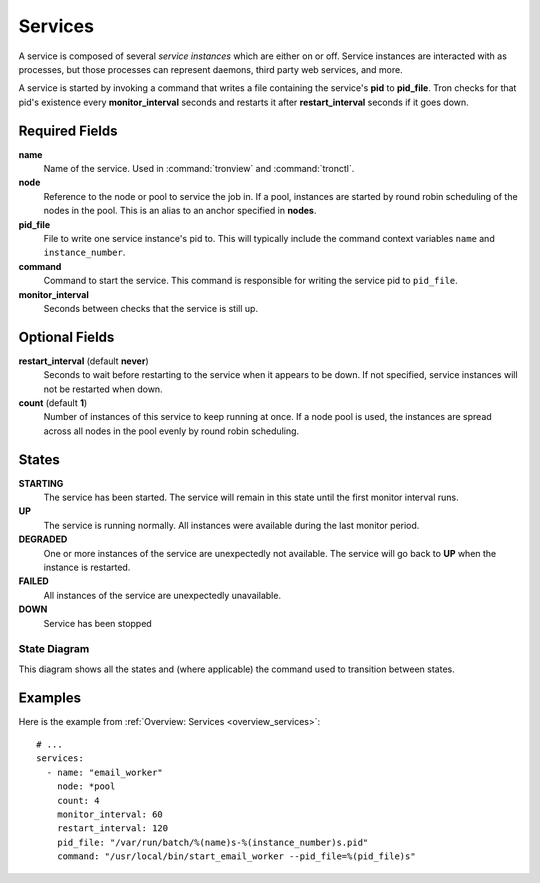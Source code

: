 Services
========

A service is composed of several *service instances* which are either on or
off. Service instances are interacted with as processes, but those processes
can represent daemons, third party web services, and more.

A service is started by invoking a command that writes a file containing the
service's **pid** to **pid_file**. Tron checks for that pid's existence every
**monitor_interval** seconds and restarts it after **restart_interval** seconds
if it goes down.

.. Keep this up to date with man_tronfig.rst

Required Fields
---------------

**name**
    Name of the service. Used in :command:`tronview` and :command:`tronctl`.

**node**
    Reference to the node or pool to service the job in. If a pool, instances
    are started by round robin scheduling of the nodes in the pool. This is an
    alias to an anchor specified in **nodes**.

**pid_file**
    File to write one service instance's pid to. This will typically include
    the command context variables ``name`` and ``instance_number``.

**command**
    Command to start the service. This command is responsible for writing the
    service pid to ``pid_file``.

**monitor_interval**
    Seconds between checks that the service is still up.

Optional Fields
---------------

**restart_interval** (default **never**)
    Seconds to wait before restarting to the service when it appears to be
    down. If not specified, service instances will not be restarted when down.

**count** (default **1**)
    Number of instances of this service to keep running at once. If a node pool
    is used, the instances are spread across all nodes in the pool evenly by
    round robin scheduling.

.. Keep this up to date with man_tronview.rst

States
------

**STARTING**
    The service has been started. The service will remain in this state until
    the first monitor interval runs.

**UP**
    The service is running normally. All instances were available during the
    last monitor period.

**DEGRADED**
    One or more instances of the service are unexpectedly not available. The
    service will go back to **UP** when the instance is restarted.

**FAILED**
    All instances of the service are unexpectedly unavailable.

**DOWN**
    Service has been stopped

State Diagram
^^^^^^^^^^^^^

This diagram shows all the states and (where applicable) the command used to
transition between states.

.. image:: images/service.png
    :width: 680px

Examples
--------

Here is the example from :ref:`Overview: Services <overview_services>`::

    # ...
    services:
      - name: "email_worker"
        node: *pool
        count: 4
        monitor_interval: 60
        restart_interval: 120
        pid_file: "/var/run/batch/%(name)s-%(instance_number)s.pid"
        command: "/usr/local/bin/start_email_worker --pid_file=%(pid_file)s"
